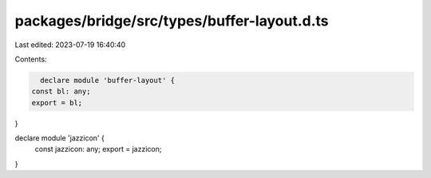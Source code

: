 packages/bridge/src/types/buffer-layout.d.ts
============================================

Last edited: 2023-07-19 16:40:40

Contents:

.. code-block:: ts

    declare module 'buffer-layout' {
  const bl: any;
  export = bl;
}

declare module 'jazzicon' {
  const jazzicon: any;
  export = jazzicon;
}


